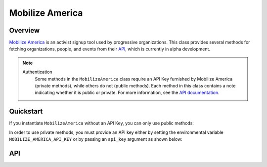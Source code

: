 Mobilize America
================

********
Overview
********

`Mobilize America <https://www.mobilizeamerica.io/>`_ is an activist signup tool used by progressive organizations.
This class provides several methods for fetching organizations, people, and events from their
`API <https://github.com/mobilizeamerica/api#mobilizeamerica-api>`_, which is currently in alpha development.

.. note::
   Authentication
    Some methods in the ``MobilizeAmerica`` class require an API Key furnished by Mobilize America (private methods),
    while others do not (public methods). Each method in this class contains a note indicating whether it is public
    or private. For more information, see the `API documentation <https://github.com/mobilizeamerica/api#authentication>`_.

**********
Quickstart
**********

If you instantiate ``MobilizeAmerica`` without an API Key, you can only use public methods:

.. code-block:: python
   from parsons import MobilizeAmerica

   # Instantiate class without API key
   ma = MobilizeAmerica()

   # Use public method to get all organizations
   ma.get_organizations()


In order to use private methods, you must provide an API key either by setting the environmental
variable ``MOBILIZE_AMERICA_API_KEY`` or by passing an ``api_key`` argument as shown below:

.. code-block:: python
   # Instantiate class without API key as argument
   ma = MobilizeAmerica(api_key='my_api_key')

   # Use private method to get all people
   ma.get_people()

***
API
***

.. autoclass :: parsons.MobilizeAmerica
   :inherited-members: